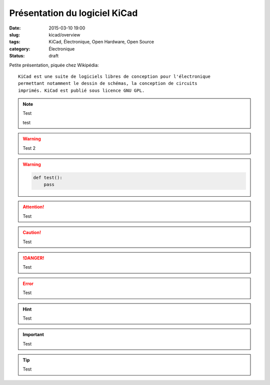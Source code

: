 Présentation du logiciel KiCad
##############################

:date: 2015-03-10 19:00
:slug: kicad/overview
:tags: KiCad, Électronique, Open Hardware, Open Source
:category: Électronique
:status: draft

Petite présentation, piquée chez Wikipédia:

::

   KiCad est une suite de logiciels libres de conception pour l'électronique
   permettant notamment le dessin de schémas, la conception de circuits
   imprimés. KiCad est publié sous licence GNU GPL.

.. note::

   Test

   test


.. warning::

   Test 2

.. warning::

   .. code-block:: python

      def test():
          pass

.. attention::

   Test

.. caution::

   Test

.. danger::

   Test

.. error::

   Test

.. hint::

   Test

.. important::

   Test

.. tip::

   Test





